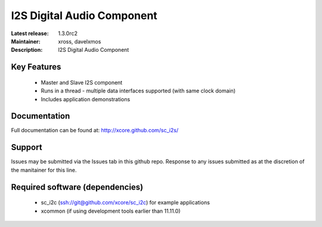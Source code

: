 I2S Digital Audio Component
...........................

:Latest release: 1.3.0rc2
:Maintainer: xross, davelxmos
:Description: I2S Digital Audio Component


Key Features
============

 * Master and Slave I2S component
 * Runs in a thread - multiple data interfaces supported (with same
   clock domain)
 * Includes application demonstrations

Documentation
=============

Full documentation can be found at: http://xcore.github.com/sc_i2s/

Support
=======

Issues may be submitted via the Issues tab in this github repo. Response to any issues submitted as at the discretion of the manitainer for this line.

Required software (dependencies)
================================

  * sc_i2c (ssh://git@github.com/xcore/sc_i2c) for example applications
  * xcommon (if using development tools earlier than 11.11.0)

